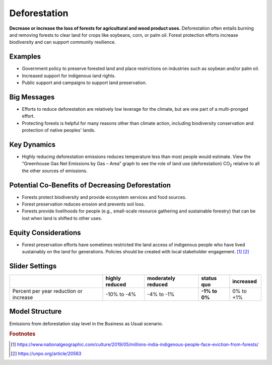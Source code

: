 |imgDeforestationIcon| Deforestation
====================================

**Decrease or increase the loss of forests for agricultural and wood product uses.** Deforestation often entails burning and removing forests to clear land for crops like soybeans, corn, or palm oil. Forest protection efforts increase biodiversity and can support community resilience.

Examples
--------

* Government policy to preserve forested land and place restrictions on industries such as soybean and/or palm oil.

* Increased support for indigenous land rights.

* Public support and campaigns to support land preservation.

Big Messages
------------

* Efforts to reduce deforestation are relatively low leverage for the climate, but are one part of a multi-pronged effort.

* Protecting forests is helpful for many reasons other than climate action, including biodiversity conservation and protection of native peoples' lands.

Key Dynamics
------------

* Highly reducing deforestation emissions reduces temperature less than most people would estimate. View the “Greenhouse Gas Net Emissions by Gas – Area” graph to see the role of land use (deforestation) CO\ :sub:`2` relative to all the other sources of emissions.

Potential Co-Benefits of Decreasing Deforestation
----------------------------------------------------
•	Forests protect biodiversity and provide ecosystem services and food sources.
•	Forest preservation reduces erosion and prevents soil loss.
•	Forests provide livelihoods for people (e.g., small-scale resource gathering and sustainable forestry) that can be lost when land is shifted to other uses. 

Equity Considerations 
---------------------
•	Forest preservation efforts have sometimes restricted the land access of indigenous people who have lived sustainably on the land for generations. Policies should be created with local stakeholder engagement. [#deforestationfn1]_ [#deforestationfn2]_

Slider Settings
---------------

================================================ ============== ================== ============== ===========
\                                                highly reduced moderately reduced **status quo** increased 
================================================ ============== ================== ============== ===========
Percent per year reduction or increase           -10% to        -4% to -1%         **-1% to 0%**  0% to +1%
                                                 -4%                                                                 
================================================ ============== ================== ============== ===========

Model Structure
-----------------

Emissions from deforestation stay level in the Business as Usual scenario.

.. rubric:: Footnotes

.. [#deforestationfn1] https://www.nationalgeographic.com/culture/2019/05/millions-india-indigenous-people-face-eviction-from-forests/ 
.. [#deforestationfn2] https://unpo.org/article/20563 

.. SUBSTITUTIONS SECTION

.. |imgDeforestationIcon| image:: ../images/icons/deforestation_icon.png
   :width: 0.92623in
   :height: 0.43265in
